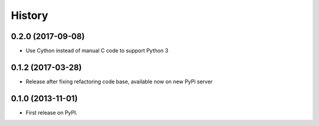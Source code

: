 .. :changelog:

History
-------

0.2.0 (2017-09-08)
++++++++++++++++++

* Use Cython instead of manual C code to support Python 3

0.1.2 (2017-03-28)
++++++++++++++++++

* Release after fixing refactoring code base, available now on new PyPi server

0.1.0 (2013-11-01)
++++++++++++++++++

* First release on PyPI.
